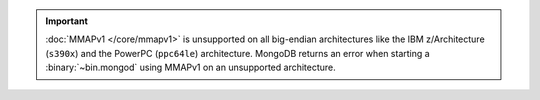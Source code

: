 .. important::

   :doc:`MMAPv1 </core/mmapv1>` is unsupported on all big-endian
   architectures like the IBM z/Architecture (``s390x``) and the
   PowerPC (``ppc64le``) architecture. MongoDB returns an error when starting a :binary:`~bin.mongod` using MMAPv1 on an unsupported architecture.

